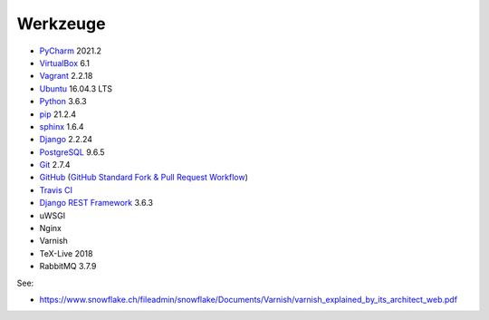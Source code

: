 .. _tools:

Werkzeuge
=========

* PyCharm_ 2021.2
* VirtualBox_ 6.1
* Vagrant_ 2.2.18
* Ubuntu_ 16.04.3 LTS
* Python_ 3.6.3
* pip_ 21.2.4
* sphinx_ 1.6.4
* Django_ 2.2.24
* PostgreSQL_ 9.6.5
* Git_ 2.7.4
* GitHub_ (`GitHub Standard Fork & Pull Request Workflow <https://gist.github.com/Chaser324/ce0505fbed06b947d962>`_)
* `Travis CI`_
* `Django REST Framework`_ 3.6.3
* uWSGI
* Nginx
* Varnish
* TeX-Live 2018
* RabbitMQ 3.7.9

.. _PyCharm: https://www.jetbrains.com/pycharm/download/
.. _VirtualBox: https://www.virtualbox.org
.. _Vagrant: https://www.vagrantup.com
.. _Ubuntu: http://releases.ubuntu.com/14.04/
.. _Python: https://www.python.org/downloads/release/python-361/
.. _pip: https://packaging.python.org/key_projects/#pip
.. _sphinx: http://www.sphinx-doc.org/en/1.6.2/
.. _Django: https://docs.djangoproject.com/en/1.11/
.. _PostgreSQL: https://www.postgresql.org/docs/9.6/static/index.html
.. _Git: https://git-scm.com
.. _GitHub: https://github.com
.. _`Travis CI`: https://travis-ci.org
.. _`Django REST Framework`: http://www.django-rest-framework.org

See:

* https://www.snowflake.ch/fileadmin/snowflake/Documents/Varnish/varnish_explained_by_its_architect_web.pdf
